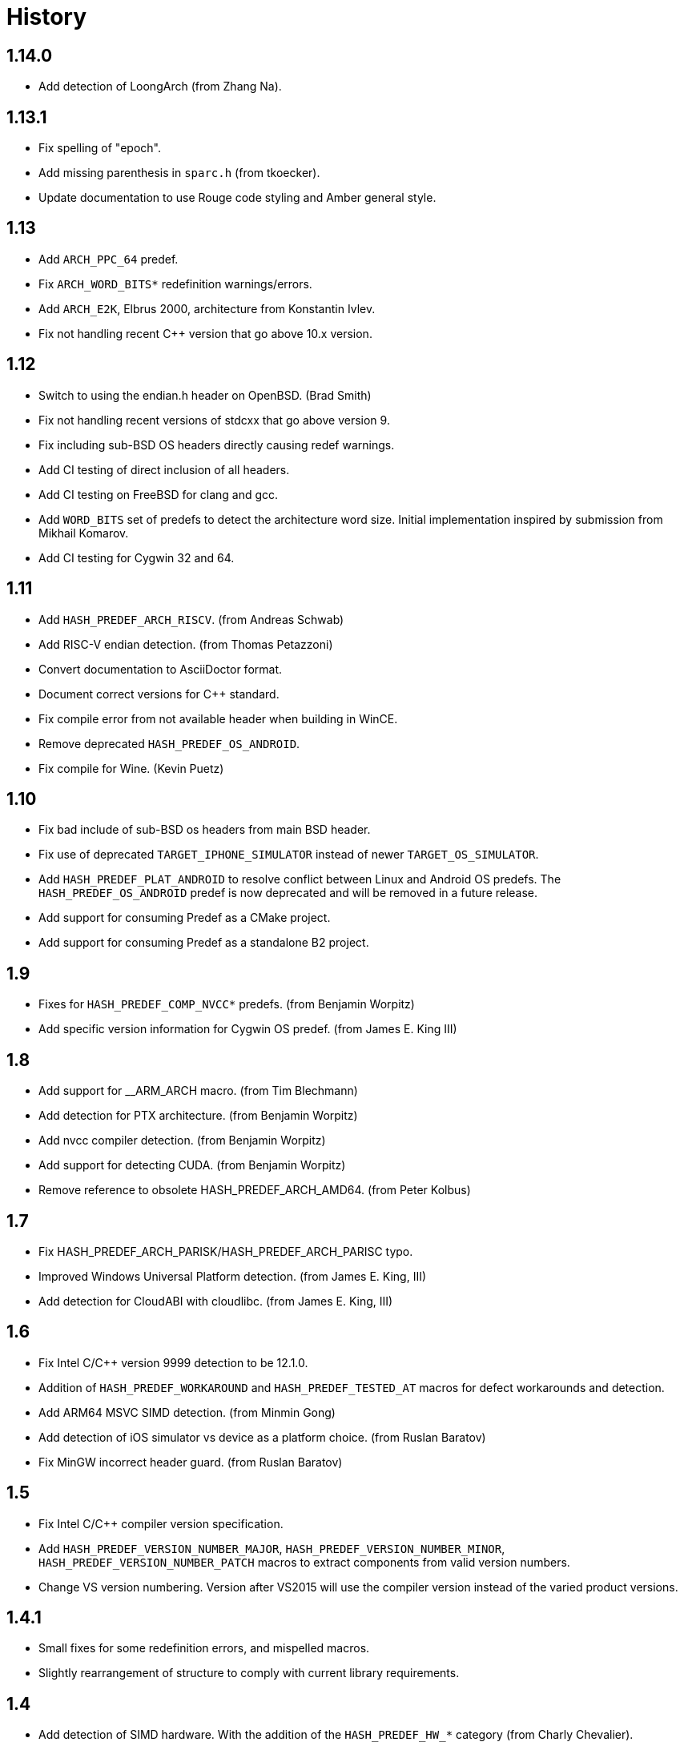 ////
Copyright 2014-2021 René Ferdinand Rivera Morell
Distributed under the Boost Software License, Version 1.0.
(See accompanying file LICENSE_1_0.txt or copy at
http://www.boost.org/LICENSE_1_0.txt)
////

= History

== 1.14.0

* Add detection of LoongArch (from Zhang Na).

== 1.13.1

* Fix spelling of "epoch".
* Add missing parenthesis in `sparc.h` (from tkoecker).
* Update documentation to use Rouge code styling and Amber general style.

== 1.13

* Add `ARCH_PPC_64` predef.
* Fix `ARCH_WORD_BITS*` redefinition warnings/errors.
* Add `ARCH_E2K`, Elbrus 2000, architecture from Konstantin Ivlev.
* Fix not handling recent C++ version that go above 10.x version.

== 1.12

* Switch to using the endian.h header on OpenBSD. (Brad Smith)
* Fix not handling recent versions of stdcxx that go above version 9.
* Fix including sub-BSD OS headers directly causing redef warnings.
* Add CI testing of direct inclusion of all headers.
* Add CI testing on FreeBSD for clang and gcc.
* Add `WORD_BITS` set of predefs to detect the architecture word size.
  Initial implementation inspired by submission from Mikhail Komarov.
* Add CI testing for Cygwin 32 and 64.

== 1.11

* Add `HASH_PREDEF_ARCH_RISCV`. (from Andreas Schwab)
* Add RISC-V endian detection. (from Thomas Petazzoni)
* Convert documentation to AsciiDoctor format.
* Document correct versions for C++ standard.
* Fix compile error from not available header when building in WinCE.
* Remove deprecated `HASH_PREDEF_OS_ANDROID`.
* Fix compile for Wine. (Kevin Puetz)

== 1.10

* Fix bad include of sub-BSD os headers from main BSD header.
* Fix use of deprecated `TARGET_IPHONE_SIMULATOR` instead of newer
  `TARGET_OS_SIMULATOR`.
* Add `HASH_PREDEF_PLAT_ANDROID` to resolve conflict between Linux and Android
  OS predefs. The `HASH_PREDEF_OS_ANDROID` predef is now deprecated and will be
  removed in a future release.
* Add support for consuming Predef as a CMake project.
* Add support for consuming Predef as a standalone B2 project.

== 1.9

* Fixes for `HASH_PREDEF_COMP_NVCC*` predefs. (from Benjamin Worpitz)
* Add specific version information for Cygwin OS predef. (from James E. King III)

== 1.8

* Add support for __ARM_ARCH macro. (from Tim Blechmann)
* Add detection for PTX architecture. (from Benjamin Worpitz)
* Add nvcc compiler detection. (from Benjamin Worpitz)
* Add support for detecting CUDA. (from Benjamin Worpitz)
* Remove reference to obsolete HASH_PREDEF_ARCH_AMD64. (from Peter Kolbus)

== 1.7

* Fix HASH_PREDEF_ARCH_PARISK/HASH_PREDEF_ARCH_PARISC typo.
* Improved Windows Universal Platform detection. (from James E. King, III)
* Add detection for CloudABI with cloudlibc. (from James E. King, III)

== 1.6

* Fix Intel C/{CPP} version 9999 detection to be 12.1.0.
* Addition of `HASH_PREDEF_WORKAROUND` and `HASH_PREDEF_TESTED_AT` macros
  for defect workarounds and detection.
* Add ARM64 MSVC SIMD detection. (from Minmin Gong)
* Add detection of iOS simulator vs device as a platform choice. (from Ruslan
  Baratov)
* Fix MinGW incorrect header guard. (from Ruslan Baratov)

== 1.5

* Fix Intel C/{CPP} compiler version specification.
* Add `HASH_PREDEF_VERSION_NUMBER_MAJOR`, `HASH_PREDEF_VERSION_NUMBER_MINOR`,
  `HASH_PREDEF_VERSION_NUMBER_PATCH` macros to extract components from valid version
  numbers.
* Change VS version numbering. Version after VS2015 will use the compiler
  version instead of the varied product versions.

== 1.4.1

* Small fixes for some redefinition errors, and mispelled macros.
* Slightly rearrangement of structure to comply with current library requirements.

== 1.4

* Add detection of SIMD hardware. With the addition of the `HASH_PREDEF_HW_*`
  category (from Charly Chevalier).
* Add compile only version of check utilities to address cross-compile
  use cases. And changed the BBv2 check support to use compile only checks.
* Fix test warnings.
* Fix typos on `AVAILABLE` macros for Windows Platform. (from Vemund Handeland)

== 1.3

* Fix many problems with `predef_check` functionality.
* Update SunPro detection to accommodate latest version of compiler from Oracle.
* Addition of Travis-CI and Appveyor testing.
* Add `and` and `or` logical operators for `predef_check` expression on the Boost Build side.
* Fix `HASH_PREDEF_ARCH_PARISC` to correctly spelled name (from Graham Hanson).
* Fix `MAKE_YYYYM` macros to correctly limit the month (from rick68).

== 1.2

* Account for skip in Visual Studio product version vs. compiler version.
  This supports version of VS 2015 an onward.
* Add detection of Haiku OS (from Jessica Hamilton).
* Some fixes to endian detection for Android (from mstahl-at-redhat.com).
* Add missing `HASH_PREDEF_MAKE_0X_VVRRPP` macro (from Erik Lindahl).
* Add `predef_check` program and BBv2 integration for build configuration
  checks.

== 1.1

* Addition of `HASH_PREDEF_PLAT_*` platform definitions for MinGW and
  Windows platform variants.
* Detection of ARM architecture for Windows compilers to target
  mobile devices of Windows 8.
* Improved ARM detection for 64 bit ARM.
* Added detection of iOS an an operating system.
* Improved detection of endianess on some platforms.
* Addition of exclusive plus emulated definitions for platform
  and compiler detection.

WARNING: The big change for this version is the restructuring of the
definitions to avoid duplicate definitions in one category. That is, only one
`HASH_PREDEF_OS_*`, `HASH_PREDEF_COMP_*`, and `HASH_PREDEF_PLAT_*` variant will be detected
(except for sub-categories).
